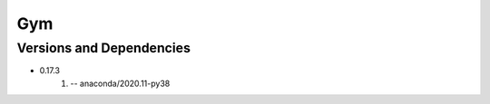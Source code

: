 .. _backbone-label:

Gym
==============================

Versions and Dependencies
~~~~~~~~
- 0.17.3
   #. -- anaconda/2020.11-py38

